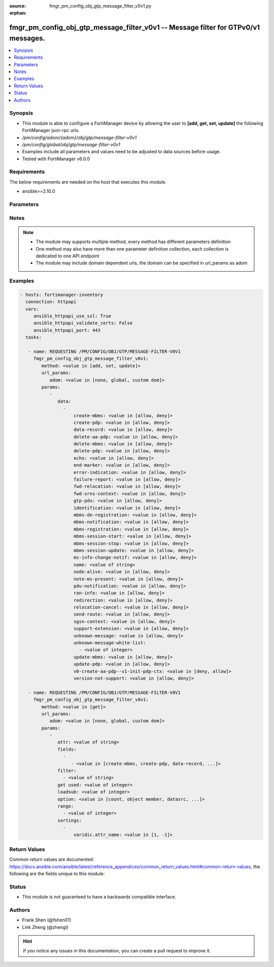 :source: fmgr_pm_config_obj_gtp_message_filter_v0v1.py

:orphan:

.. _fmgr_pm_config_obj_gtp_message_filter_v0v1:

fmgr_pm_config_obj_gtp_message_filter_v0v1 -- Message filter for GTPv0/v1 messages.
+++++++++++++++++++++++++++++++++++++++++++++++++++++++++++++++++++++++++++++++++++

.. versionadded:: 2.10

.. contents::
   :local:
   :depth: 1


Synopsis
--------

- This module is able to configure a FortiManager device by allowing the user to **[add, get, set, update]** the following FortiManager json-rpc urls.
- `/pm/config/adom/{adom}/obj/gtp/message-filter-v0v1`
- `/pm/config/global/obj/gtp/message-filter-v0v1`
- Examples include all parameters and values need to be adjusted to data sources before usage.
- Tested with FortiManager v6.0.0


Requirements
------------
The below requirements are needed on the host that executes this module.

- ansible>=2.10.0



Parameters
----------

.. raw:: html

 <ul>
 <li><span class="li-head">url_params</span> - parameters in url path <span class="li-normal">type: dict</span> <span class="li-required">required: true</span></li>
 <ul class="ul-self">
 <li><span class="li-head">adom</span> - the domain prefix <span class="li-normal">type: str</span> <span class="li-normal"> choices: none, global, custom dom</span></li>
 </ul>
 <li><span class="li-head">parameters for method: [add, set, update]</span> - Message filter for GTPv0/v1 messages.</li>
 <ul class="ul-self">
 <li><span class="li-head">data</span> - No description for the parameter <span class="li-normal">type: array</span> <ul class="ul-self">
 <li><span class="li-head">create-mbms</span> - GTPv1 create MBMS context (req 100, resp 101). <span class="li-normal">type: str</span>  <span class="li-normal">choices: [allow, deny]</span> </li>
 <li><span class="li-head">create-pdp</span> - Create PDP context (req 16, resp 17). <span class="li-normal">type: str</span>  <span class="li-normal">choices: [allow, deny]</span> </li>
 <li><span class="li-head">data-record</span> - Data record transfer (req 240, resp 241). <span class="li-normal">type: str</span>  <span class="li-normal">choices: [allow, deny]</span> </li>
 <li><span class="li-head">delete-aa-pdp</span> - GTPv0 delete AA PDP context (req 24, resp 25). <span class="li-normal">type: str</span>  <span class="li-normal">choices: [allow, deny]</span> </li>
 <li><span class="li-head">delete-mbms</span> - GTPv1 delete MBMS context (req 104, resp 105). <span class="li-normal">type: str</span>  <span class="li-normal">choices: [allow, deny]</span> </li>
 <li><span class="li-head">delete-pdp</span> - Delete PDP context (req 20, resp 21). <span class="li-normal">type: str</span>  <span class="li-normal">choices: [allow, deny]</span> </li>
 <li><span class="li-head">echo</span> - Echo (req 1, resp 2). <span class="li-normal">type: str</span>  <span class="li-normal">choices: [allow, deny]</span> </li>
 <li><span class="li-head">end-marker</span> - GTPv1 End marker (254). <span class="li-normal">type: str</span>  <span class="li-normal">choices: [allow, deny]</span> </li>
 <li><span class="li-head">error-indication</span> - Error indication (26). <span class="li-normal">type: str</span>  <span class="li-normal">choices: [allow, deny]</span> </li>
 <li><span class="li-head">failure-report</span> - Failure report (req 34, resp 35). <span class="li-normal">type: str</span>  <span class="li-normal">choices: [allow, deny]</span> </li>
 <li><span class="li-head">fwd-relocation</span> - GTPv1 forward relocation (req 53, resp 54, complete 55, complete ack 59). <span class="li-normal">type: str</span>  <span class="li-normal">choices: [allow, deny]</span> </li>
 <li><span class="li-head">fwd-srns-context</span> - GTPv1 forward SRNS (context 58, context ack 60). <span class="li-normal">type: str</span>  <span class="li-normal">choices: [allow, deny]</span> </li>
 <li><span class="li-head">gtp-pdu</span> - PDU (255). <span class="li-normal">type: str</span>  <span class="li-normal">choices: [allow, deny]</span> </li>
 <li><span class="li-head">identification</span> - Identification (req 48, resp 49). <span class="li-normal">type: str</span>  <span class="li-normal">choices: [allow, deny]</span> </li>
 <li><span class="li-head">mbms-de-registration</span> - GTPv1 MBMS de-registration (req 114, resp 115). <span class="li-normal">type: str</span>  <span class="li-normal">choices: [allow, deny]</span> </li>
 <li><span class="li-head">mbms-notification</span> - GTPv1 MBMS notification (req 96, resp 97, reject req 98. <span class="li-normal">type: str</span>  <span class="li-normal">choices: [allow, deny]</span> </li>
 <li><span class="li-head">mbms-registration</span> - GTPv1 MBMS registration (req 112, resp 113). <span class="li-normal">type: str</span>  <span class="li-normal">choices: [allow, deny]</span> </li>
 <li><span class="li-head">mbms-session-start</span> - GTPv1 MBMS session start (req 116, resp 117). <span class="li-normal">type: str</span>  <span class="li-normal">choices: [allow, deny]</span> </li>
 <li><span class="li-head">mbms-session-stop</span> - GTPv1 MBMS session stop (req 118, resp 119). <span class="li-normal">type: str</span>  <span class="li-normal">choices: [allow, deny]</span> </li>
 <li><span class="li-head">mbms-session-update</span> - GTPv1 MBMS session update (req 120, resp 121). <span class="li-normal">type: str</span>  <span class="li-normal">choices: [allow, deny]</span> </li>
 <li><span class="li-head">ms-info-change-notif</span> - GTPv1 MS info change notification (req 128, resp 129). <span class="li-normal">type: str</span>  <span class="li-normal">choices: [allow, deny]</span> </li>
 <li><span class="li-head">name</span> - Message filter name. <span class="li-normal">type: str</span> </li>
 <li><span class="li-head">node-alive</span> - Node alive (req 4, resp 5). <span class="li-normal">type: str</span>  <span class="li-normal">choices: [allow, deny]</span> </li>
 <li><span class="li-head">note-ms-present</span> - Note MS GPRS present (req 36, resp 37). <span class="li-normal">type: str</span>  <span class="li-normal">choices: [allow, deny]</span> </li>
 <li><span class="li-head">pdu-notification</span> - PDU notification (req 27, resp 28, reject req 29, reject resp 30). <span class="li-normal">type: str</span>  <span class="li-normal">choices: [allow, deny]</span> </li>
 <li><span class="li-head">ran-info</span> - GTPv1 RAN information relay (70). <span class="li-normal">type: str</span>  <span class="li-normal">choices: [allow, deny]</span> </li>
 <li><span class="li-head">redirection</span> - Redirection (req 6, resp 7). <span class="li-normal">type: str</span>  <span class="li-normal">choices: [allow, deny]</span> </li>
 <li><span class="li-head">relocation-cancel</span> - GTPv1 relocation cancel (req 56, resp 57). <span class="li-normal">type: str</span>  <span class="li-normal">choices: [allow, deny]</span> </li>
 <li><span class="li-head">send-route</span> - Send routing information for GPRS (req 32, resp 33). <span class="li-normal">type: str</span>  <span class="li-normal">choices: [allow, deny]</span> </li>
 <li><span class="li-head">sgsn-context</span> - SGSN context (req 50, resp 51, ack 52). <span class="li-normal">type: str</span>  <span class="li-normal">choices: [allow, deny]</span> </li>
 <li><span class="li-head">support-extension</span> - GTPv1 supported extension headers notify (31). <span class="li-normal">type: str</span>  <span class="li-normal">choices: [allow, deny]</span> </li>
 <li><span class="li-head">unknown-message</span> - Allow or Deny unknown messages. <span class="li-normal">type: str</span>  <span class="li-normal">choices: [allow, deny]</span> </li>
 <li><span class="li-head">unknown-message-white-list</span> - No description for the parameter <span class="li-normal">type: array</span> <ul class="ul-self">
 <li><span class="li-head">{no-name}</span> - No description for the parameter <span class="li-normal">type: int</span> </li>
 </ul>
 <li><span class="li-head">update-mbms</span> - GTPv1 update MBMS context (req 102, resp 103). <span class="li-normal">type: str</span>  <span class="li-normal">choices: [allow, deny]</span> </li>
 <li><span class="li-head">update-pdp</span> - Update PDP context (req 18, resp 19). <span class="li-normal">type: str</span>  <span class="li-normal">choices: [allow, deny]</span> </li>
 <li><span class="li-head">v0-create-aa-pdp--v1-init-pdp-ctx</span> - GTPv0 create AA PDP context (req 22, resp 23); Or GTPv1 initiate PDP context (req 22, resp 23). <span class="li-normal">type: str</span>  <span class="li-normal">choices: [deny, allow]</span> </li>
 <li><span class="li-head">version-not-support</span> - Version not supported (3). <span class="li-normal">type: str</span>  <span class="li-normal">choices: [allow, deny]</span> </li>
 </ul>
 </ul>
 <li><span class="li-head">parameters for method: [get]</span> - Message filter for GTPv0/v1 messages.</li>
 <ul class="ul-self">
 <li><span class="li-head">attr</span> - The name of the attribute to retrieve its datasource. <span class="li-normal">type: str</span> </li>
 <li><span class="li-head">fields</span> - No description for the parameter <span class="li-normal">type: array</span> <ul class="ul-self">
 <li><span class="li-head">{no-name}</span> - No description for the parameter <span class="li-normal">type: array</span> <ul class="ul-self">
 <li><span class="li-head">{no-name}</span> - No description for the parameter <span class="li-normal">type: str</span>  <span class="li-normal">choices: [create-mbms, create-pdp, data-record, delete-aa-pdp, delete-mbms, delete-pdp, echo, end-marker, error-indication, failure-report, fwd-relocation, fwd-srns-context, gtp-pdu, identification, mbms-de-registration, mbms-notification, mbms-registration, mbms-session-start, mbms-session-stop, mbms-session-update, ms-info-change-notif, name, node-alive, note-ms-present, pdu-notification, ran-info, redirection, relocation-cancel, send-route, sgsn-context, support-extension, unknown-message, unknown-message-white-list, update-mbms, update-pdp, v0-create-aa-pdp--v1-init-pdp-ctx, version-not-support]</span> </li>
 </ul>
 </ul>
 <li><span class="li-head">filter</span> - No description for the parameter <span class="li-normal">type: array</span> <ul class="ul-self">
 <li><span class="li-head">{no-name}</span> - No description for the parameter <span class="li-normal">type: str</span> </li>
 </ul>
 <li><span class="li-head">get used</span> - No description for the parameter <span class="li-normal">type: int</span> </li>
 <li><span class="li-head">loadsub</span> - Enable or disable the return of any sub-objects. <span class="li-normal">type: int</span> </li>
 <li><span class="li-head">option</span> - Set fetch option for the request. <span class="li-normal">type: str</span>  <span class="li-normal">choices: [count, object member, datasrc, get reserved, syntax]</span> </li>
 <li><span class="li-head">range</span> - No description for the parameter <span class="li-normal">type: array</span> <ul class="ul-self">
 <li><span class="li-head">{no-name}</span> - No description for the parameter <span class="li-normal">type: int</span> </li>
 </ul>
 <li><span class="li-head">sortings</span> - No description for the parameter <span class="li-normal">type: array</span> <ul class="ul-self">
 <li><span class="li-head">{attr_name}</span> - No description for the parameter <span class="li-normal">type: int</span>  <span class="li-normal">choices: [1, -1]</span> </li>
 </ul>
 </ul>
 </ul>






Notes
-----
.. note::

   - The module may supports multiple method, every method has different parameters definition

   - One method may also have more than one parameter definition collection, each collection is dedicated to one API endpoint

   - The module may include domain dependent urls, the domain can be specified in url_params as adom

Examples
--------

.. code-block:: yaml+jinja

 - hosts: fortimanager-inventory
   connection: httpapi
   vars:
      ansible_httpapi_use_ssl: True
      ansible_httpapi_validate_certs: False
      ansible_httpapi_port: 443
   tasks:

    - name: REQUESTING /PM/CONFIG/OBJ/GTP/MESSAGE-FILTER-V0V1
      fmgr_pm_config_obj_gtp_message_filter_v0v1:
         method: <value in [add, set, update]>
         url_params:
            adom: <value in [none, global, custom dom]>
         params:
            -
               data:
                 -
                     create-mbms: <value in [allow, deny]>
                     create-pdp: <value in [allow, deny]>
                     data-record: <value in [allow, deny]>
                     delete-aa-pdp: <value in [allow, deny]>
                     delete-mbms: <value in [allow, deny]>
                     delete-pdp: <value in [allow, deny]>
                     echo: <value in [allow, deny]>
                     end-marker: <value in [allow, deny]>
                     error-indication: <value in [allow, deny]>
                     failure-report: <value in [allow, deny]>
                     fwd-relocation: <value in [allow, deny]>
                     fwd-srns-context: <value in [allow, deny]>
                     gtp-pdu: <value in [allow, deny]>
                     identification: <value in [allow, deny]>
                     mbms-de-registration: <value in [allow, deny]>
                     mbms-notification: <value in [allow, deny]>
                     mbms-registration: <value in [allow, deny]>
                     mbms-session-start: <value in [allow, deny]>
                     mbms-session-stop: <value in [allow, deny]>
                     mbms-session-update: <value in [allow, deny]>
                     ms-info-change-notif: <value in [allow, deny]>
                     name: <value of string>
                     node-alive: <value in [allow, deny]>
                     note-ms-present: <value in [allow, deny]>
                     pdu-notification: <value in [allow, deny]>
                     ran-info: <value in [allow, deny]>
                     redirection: <value in [allow, deny]>
                     relocation-cancel: <value in [allow, deny]>
                     send-route: <value in [allow, deny]>
                     sgsn-context: <value in [allow, deny]>
                     support-extension: <value in [allow, deny]>
                     unknown-message: <value in [allow, deny]>
                     unknown-message-white-list:
                       - <value of integer>
                     update-mbms: <value in [allow, deny]>
                     update-pdp: <value in [allow, deny]>
                     v0-create-aa-pdp--v1-init-pdp-ctx: <value in [deny, allow]>
                     version-not-support: <value in [allow, deny]>

    - name: REQUESTING /PM/CONFIG/OBJ/GTP/MESSAGE-FILTER-V0V1
      fmgr_pm_config_obj_gtp_message_filter_v0v1:
         method: <value in [get]>
         url_params:
            adom: <value in [none, global, custom dom]>
         params:
            -
               attr: <value of string>
               fields:
                 -
                    - <value in [create-mbms, create-pdp, data-record, ...]>
               filter:
                 - <value of string>
               get used: <value of integer>
               loadsub: <value of integer>
               option: <value in [count, object member, datasrc, ...]>
               range:
                 - <value of integer>
               sortings:
                 -
                     varidic.attr_name: <value in [1, -1]>



Return Values
-------------


Common return values are documented: https://docs.ansible.com/ansible/latest/reference_appendices/common_return_values.html#common-return-values, the following are the fields unique to this module:


.. raw:: html

 <ul>
 <li><span class="li-return"> return values for method: [add, set, update]</span> </li>
 <ul class="ul-self">
 <li><span class="li-return">status</span>
 - No description for the parameter <span class="li-normal">type: dict</span> <ul class="ul-self">
 <li> <span class="li-return"> code </span> - No description for the parameter <span class="li-normal">type: int</span>  </li>
 <li> <span class="li-return"> message </span> - No description for the parameter <span class="li-normal">type: str</span>  </li>
 </ul>
 <li><span class="li-return">url</span>
 - No description for the parameter <span class="li-normal">type: str</span>  <span class="li-normal">example: /pm/config/adom/{adom}/obj/gtp/message-filter-v0v1</span>  </li>
 </ul>
 <li><span class="li-return"> return values for method: [get]</span> </li>
 <ul class="ul-self">
 <li><span class="li-return">data</span>
 - No description for the parameter <span class="li-normal">type: array</span> <ul class="ul-self">
 <li> <span class="li-return"> create-mbms </span> - GTPv1 create MBMS context (req 100, resp 101). <span class="li-normal">type: str</span>  </li>
 <li> <span class="li-return"> create-pdp </span> - Create PDP context (req 16, resp 17). <span class="li-normal">type: str</span>  </li>
 <li> <span class="li-return"> data-record </span> - Data record transfer (req 240, resp 241). <span class="li-normal">type: str</span>  </li>
 <li> <span class="li-return"> delete-aa-pdp </span> - GTPv0 delete AA PDP context (req 24, resp 25). <span class="li-normal">type: str</span>  </li>
 <li> <span class="li-return"> delete-mbms </span> - GTPv1 delete MBMS context (req 104, resp 105). <span class="li-normal">type: str</span>  </li>
 <li> <span class="li-return"> delete-pdp </span> - Delete PDP context (req 20, resp 21). <span class="li-normal">type: str</span>  </li>
 <li> <span class="li-return"> echo </span> - Echo (req 1, resp 2). <span class="li-normal">type: str</span>  </li>
 <li> <span class="li-return"> end-marker </span> - GTPv1 End marker (254). <span class="li-normal">type: str</span>  </li>
 <li> <span class="li-return"> error-indication </span> - Error indication (26). <span class="li-normal">type: str</span>  </li>
 <li> <span class="li-return"> failure-report </span> - Failure report (req 34, resp 35). <span class="li-normal">type: str</span>  </li>
 <li> <span class="li-return"> fwd-relocation </span> - GTPv1 forward relocation (req 53, resp 54, complete 55, complete ack 59). <span class="li-normal">type: str</span>  </li>
 <li> <span class="li-return"> fwd-srns-context </span> - GTPv1 forward SRNS (context 58, context ack 60). <span class="li-normal">type: str</span>  </li>
 <li> <span class="li-return"> gtp-pdu </span> - PDU (255). <span class="li-normal">type: str</span>  </li>
 <li> <span class="li-return"> identification </span> - Identification (req 48, resp 49). <span class="li-normal">type: str</span>  </li>
 <li> <span class="li-return"> mbms-de-registration </span> - GTPv1 MBMS de-registration (req 114, resp 115). <span class="li-normal">type: str</span>  </li>
 <li> <span class="li-return"> mbms-notification </span> - GTPv1 MBMS notification (req 96, resp 97, reject req 98. <span class="li-normal">type: str</span>  </li>
 <li> <span class="li-return"> mbms-registration </span> - GTPv1 MBMS registration (req 112, resp 113). <span class="li-normal">type: str</span>  </li>
 <li> <span class="li-return"> mbms-session-start </span> - GTPv1 MBMS session start (req 116, resp 117). <span class="li-normal">type: str</span>  </li>
 <li> <span class="li-return"> mbms-session-stop </span> - GTPv1 MBMS session stop (req 118, resp 119). <span class="li-normal">type: str</span>  </li>
 <li> <span class="li-return"> mbms-session-update </span> - GTPv1 MBMS session update (req 120, resp 121). <span class="li-normal">type: str</span>  </li>
 <li> <span class="li-return"> ms-info-change-notif </span> - GTPv1 MS info change notification (req 128, resp 129). <span class="li-normal">type: str</span>  </li>
 <li> <span class="li-return"> name </span> - Message filter name. <span class="li-normal">type: str</span>  </li>
 <li> <span class="li-return"> node-alive </span> - Node alive (req 4, resp 5). <span class="li-normal">type: str</span>  </li>
 <li> <span class="li-return"> note-ms-present </span> - Note MS GPRS present (req 36, resp 37). <span class="li-normal">type: str</span>  </li>
 <li> <span class="li-return"> pdu-notification </span> - PDU notification (req 27, resp 28, reject req 29, reject resp 30). <span class="li-normal">type: str</span>  </li>
 <li> <span class="li-return"> ran-info </span> - GTPv1 RAN information relay (70). <span class="li-normal">type: str</span>  </li>
 <li> <span class="li-return"> redirection </span> - Redirection (req 6, resp 7). <span class="li-normal">type: str</span>  </li>
 <li> <span class="li-return"> relocation-cancel </span> - GTPv1 relocation cancel (req 56, resp 57). <span class="li-normal">type: str</span>  </li>
 <li> <span class="li-return"> send-route </span> - Send routing information for GPRS (req 32, resp 33). <span class="li-normal">type: str</span>  </li>
 <li> <span class="li-return"> sgsn-context </span> - SGSN context (req 50, resp 51, ack 52). <span class="li-normal">type: str</span>  </li>
 <li> <span class="li-return"> support-extension </span> - GTPv1 supported extension headers notify (31). <span class="li-normal">type: str</span>  </li>
 <li> <span class="li-return"> unknown-message </span> - Allow or Deny unknown messages. <span class="li-normal">type: str</span>  </li>
 <li> <span class="li-return"> unknown-message-white-list </span> - No description for the parameter <span class="li-normal">type: array</span> <ul class="ul-self">
 <li><span class="li-return">{no-name}</span> - No description for the parameter <span class="li-normal">type: int</span>  </li>
 </ul>
 <li> <span class="li-return"> update-mbms </span> - GTPv1 update MBMS context (req 102, resp 103). <span class="li-normal">type: str</span>  </li>
 <li> <span class="li-return"> update-pdp </span> - Update PDP context (req 18, resp 19). <span class="li-normal">type: str</span>  </li>
 <li> <span class="li-return"> v0-create-aa-pdp--v1-init-pdp-ctx </span> - GTPv0 create AA PDP context (req 22, resp 23); Or GTPv1 initiate PDP context (req 22, resp 23). <span class="li-normal">type: str</span>  </li>
 <li> <span class="li-return"> version-not-support </span> - Version not supported (3). <span class="li-normal">type: str</span>  </li>
 </ul>
 <li><span class="li-return">status</span>
 - No description for the parameter <span class="li-normal">type: dict</span> <ul class="ul-self">
 <li> <span class="li-return"> code </span> - No description for the parameter <span class="li-normal">type: int</span>  </li>
 <li> <span class="li-return"> message </span> - No description for the parameter <span class="li-normal">type: str</span>  </li>
 </ul>
 <li><span class="li-return">url</span>
 - No description for the parameter <span class="li-normal">type: str</span>  <span class="li-normal">example: /pm/config/adom/{adom}/obj/gtp/message-filter-v0v1</span>  </li>
 </ul>
 </ul>





Status
------

- This module is not guaranteed to have a backwards compatible interface.


Authors
-------

- Frank Shen (@fshen01)
- Link Zheng (@zhengl)


.. hint::

    If you notice any issues in this documentation, you can create a pull request to improve it.



